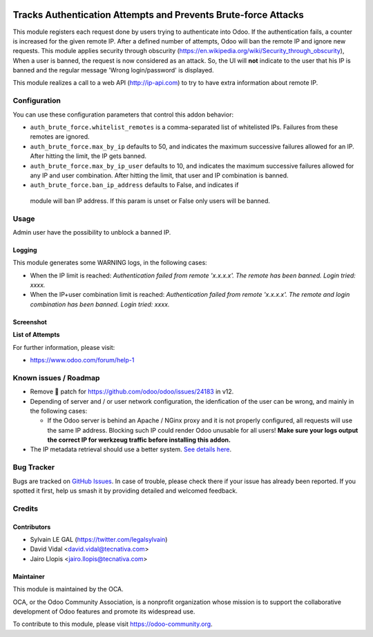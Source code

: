 .. image:: https://img.shields.io/badge/licence-AGPL--3-blue.svg
   :target: http://www.gnu.org/licenses/agpl-3.0-standalone.html
   :alt: License: AGPL-3

===============================================================
Tracks Authentication Attempts and Prevents Brute-force Attacks
===============================================================

This module registers each request done by users trying to authenticate into
Odoo. If the authentication fails, a counter is increased for the given remote
IP. After a defined number of attempts, Odoo will ban the remote IP and
ignore new requests.
This module applies security through obscurity
(https://en.wikipedia.org/wiki/Security_through_obscurity),
When a user is banned, the request is now considered as an attack. So, the UI
will **not** indicate to the user that his IP is banned and the regular message
'Wrong login/password' is displayed.

This module realizes a call to a web API (http://ip-api.com) to try to have
extra information about remote IP.

Configuration
=============

You can use these configuration parameters that control this addon behavior:

* ``auth_brute_force.whitelist_remotes`` is a comma-separated list of
  whitelisted IPs. Failures from these remotes are ignored.

* ``auth_brute_force.max_by_ip`` defaults to 50, and indicates the maximum
  successive failures allowed for an IP. After hitting the limit, the IP gets
  banned.

* ``auth_brute_force.max_by_ip_user`` defaults to 10, and indicates the
  maximum successive failures allowed for any IP and user combination.
  After hitting the limit, that user and IP combination is banned.

* ``auth_brute_force.ban_ip_address`` defaults to False, and indicates if
 module will ban IP address. If this param is unset or False only users will
 be banned.

Usage
=====

Admin user have the possibility to unblock a banned IP.

Logging
-------

This module generates some WARNING logs, in the following cases:

* When the IP limit is reached: *Authentication failed from remote 'x.x.x.x'.
  The remote has been banned. Login tried: xxxx.*

* When the IP+user combination limit is reached:
  *Authentication failed from remote 'x.x.x.x'.
  The remote and login combination has been banned. Login tried: xxxx.*

Screenshot
----------

**List of Attempts**

.. image:: /auth_brute_force/static/description/screenshot_attempts_list.png


.. image:: https://odoo-community.org/website/image/ir.attachment/5784_f2813bd/datas
   :alt: Try me on Runbot
   :target: https://runbot.odoo-community.org/runbot/149/10.0

For further information, please visit:

* https://www.odoo.com/forum/help-1

Known issues / Roadmap
======================

* Remove 🐒 patch for https://github.com/odoo/odoo/issues/24183 in v12.

* Depending of server and / or user network configuration, the idenfication
  of the user can be wrong, and mainly in the following cases:

  * If the Odoo server is behind an Apache / NGinx proxy and it is not properly
    configured, all requests will use the same IP address. Blocking such IP
    could render Odoo unusable for all users! **Make sure your logs output the
    correct IP for werkzeug traffic before installing this addon.**

* The IP metadata retrieval should use a better system. `See details here
  <https://github.com/OCA/server-tools/pull/1219/files#r187014504>`_.

Bug Tracker
===========

Bugs are tracked on `GitHub Issues
<https://github.com/OCA/server-tools/issues>`_. In case of trouble, please
check there if your issue has already been reported. If you spotted it first,
help us smash it by providing detailed and welcomed feedback.

Credits
=======

Contributors
------------

* Sylvain LE GAL (https://twitter.com/legalsylvain)
* David Vidal <david.vidal@tecnativa.com>
* Jairo Llopis <jairo.llopis@tecnativa.com>

Maintainer
----------

.. image:: https://odoo-community.org/logo.png
   :alt: Odoo Community Association
   :target: https://odoo-community.org

This module is maintained by the OCA.

OCA, or the Odoo Community Association, is a nonprofit organization whose
mission is to support the collaborative development of Odoo features and
promote its widespread use.

To contribute to this module, please visit https://odoo-community.org.

